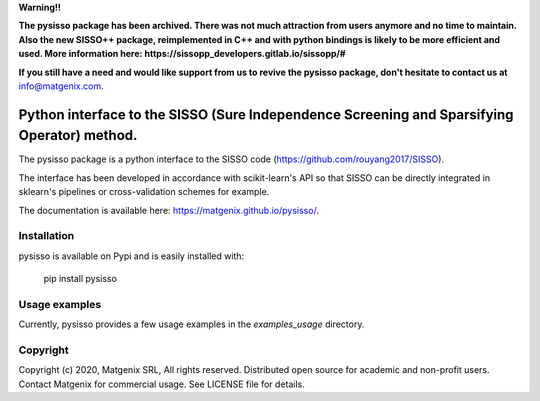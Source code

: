 ..
   Copyright (c) 2020, Matgenix SRL, All rights reserved.
   Distributed open source for academic and non-profit users.
   Contact Matgenix for commercial usage.
   See LICENSE file for details.

**Warning!!**

**The pysisso package has been archived. There was not much attraction from users anymore and no time to maintain. Also the new SISSO++ package, reimplemented in C++ and with python
bindings is likely to be more efficient and used. More information here: https://sissopp_developers.gitlab.io/sissopp/#**

**If you still have a need and would like support from us to revive the pysisso package, don't hesitate to contact us at** info@matgenix.com.

Python interface to the SISSO (Sure Independence Screening and Sparsifying Operator) method.
============================================================================================

The pysisso package is a python interface to the SISSO code (https://github.com/rouyang2017/SISSO).

The interface has been developed in accordance with scikit-learn's API so that SISSO can be directly integrated in sklearn's pipelines or cross-validation schemes for example.

The documentation is available here: https://matgenix.github.io/pysisso/.

Installation
------------

pysisso is available on Pypi and is easily installed with:

    pip install pysisso

Usage examples
--------------

Currently, pysisso provides a few usage examples in the *examples_usage* directory.

Copyright
---------

Copyright (c) 2020, Matgenix SRL, All rights reserved.
Distributed open source for academic and non-profit users.
Contact Matgenix for commercial usage.
See LICENSE file for details.
